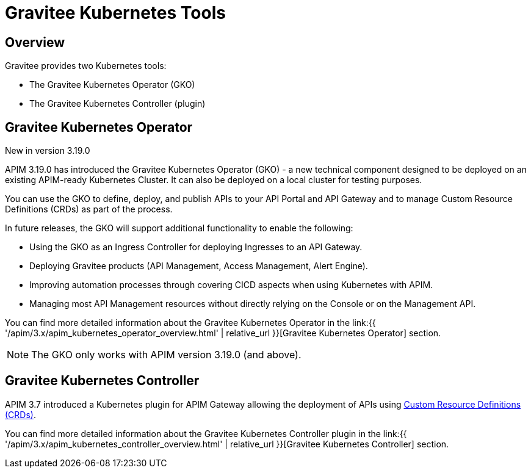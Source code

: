 [[apim-kubernetes-tools]]
= Gravitee Kubernetes Tools
:page-sidebar: apim_3_x_sidebar
:page-permalink: apim/3.x/apim_kubernetes_tools.html
:page-folder: apim/kubernetes
:page-layout: apim3x

== Overview

Gravitee provides two Kubernetes tools:

  * The Gravitee Kubernetes Operator (GKO)
  * The Gravitee Kubernetes Controller (plugin)

== Gravitee Kubernetes Operator

[label label-version]#New in version 3.19.0#

APIM 3.19.0 has introduced the Gravitee Kubernetes Operator (GKO) - a new technical component designed to be deployed on an existing APIM-ready Kubernetes Cluster. It can also be deployed on a local cluster for testing purposes.

You can use the GKO to define, deploy, and publish APIs to your API Portal and API Gateway and to manage Custom Resource Definitions (CRDs) as part of the process.

In future releases, the GKO will support additional functionality to enable the following:

  * Using the GKO as an Ingress Controller for deploying Ingresses to an API Gateway.
  * Deploying Gravitee products (API Management, Access Management, Alert Engine).
  * Improving automation processes through covering CICD aspects when using Kubernetes with APIM.
  * Managing most API Management resources without directly relying on the Console or on the Management API.

You can find more detailed information about the Gravitee Kubernetes Operator in the link:{{ '/apim/3.x/apim_kubernetes_operator_overview.html' | relative_url }}[Gravitee Kubernetes Operator] section.

NOTE: The GKO only works with APIM version 3.19.0 (and above).

== Gravitee Kubernetes Controller

APIM 3.7 introduced a Kubernetes plugin for APIM Gateway allowing the deployment of APIs using https://kubernetes.io/docs/concepts/extend-kubernetes/api-extension/custom-resources/[Custom Resource Definitions (CRDs)^].

You can find more detailed information about the Gravitee Kubernetes Controller plugin in the link:{{ '/apim/3.x/apim_kubernetes_controller_overview.html' | relative_url }}[Gravitee Kubernetes Controller] section.

